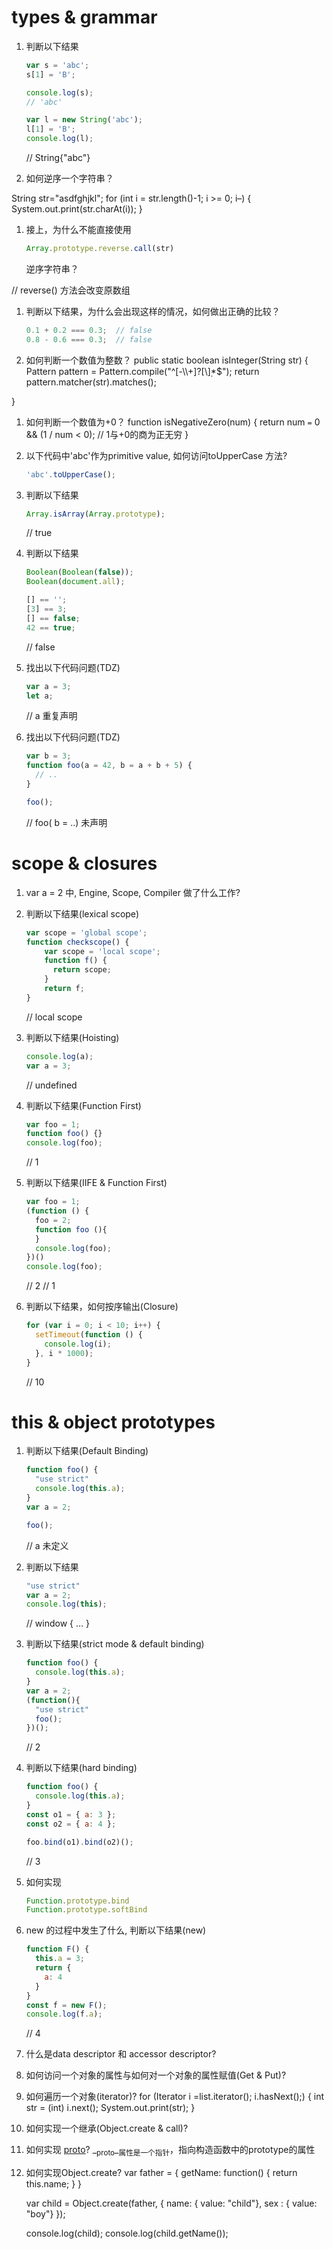 * types & grammar
  1. 判断以下结果
     #+BEGIN_SRC javascript
     var s = 'abc';
     s[1] = 'B';

     console.log(s);
     // 'abc'

     var l = new String('abc');
     l[1] = 'B';
     console.log(l);
     #+END_SRC
    // String{"abc"}
  2. 如何逆序一个字符串？
String str="asdfghjkl";
for (int i = str.length()-1; i >= 0; i--) {
    System.out.print(str.charAt(i));
}
  3. 接上，为什么不能直接使用
     #+BEGIN_SRC javascript
     Array.prototype.reverse.call(str)
     #+END_SRC
     逆序字符串？
  // reverse() 方法会改变原数组
  4. 判断以下结果，为什么会出现这样的情况，如何做出正确的比较？
     #+BEGIN_SRC javascript
     0.1 + 0.2 === 0.3;  // false
     0.8 - 0.6 === 0.3;  // false
     #+END_SRC

  5. 如何判断一个数值为整数？
   public static boolean isInteger(String str) {
      Pattern pattern = Pattern.compile("^[-\\+]?[\\d]*$");
      return pattern.matcher(str).matches();
  }
  6. 如何判断一个数值为+0？
   function isNegativeZero(num) {  
      return num === 0 && (1 / num < 0); // 1与+0的商为正无穷
   }
  7. 以下代码中'abc'作为primitive value, 如何访问toUpperCase 方法?
     #+BEGIN_SRC javascript
     'abc'.toUpperCase();
     #+END_SRC

  8. 判断以下结果
     #+BEGIN_SRC javascript
     Array.isArray(Array.prototype);
     #+END_SRC
     // true
  9. 判断以下结果
     #+BEGIN_SRC javascript
     Boolean(Boolean(false));
     Boolean(document.all);

     [] == '';
     [3] == 3;
     [] == false;
     42 == true;
     #+END_SRC
     // false
  10. 找出以下代码问题(TDZ)
      #+BEGIN_SRC javascript
      var a = 3;
      let a;
      #+END_SRC
      // a 重复声明

  11. 找出以下代码问题(TDZ)
      #+BEGIN_SRC javascript
      var b = 3;
      function foo(a = 42, b = a + b + 5) {
        // ..
      }
      
      foo();
      #+END_SRC
     // foo( b = ..)  未声明
* scope & closures

  1. var a = 2 中, Engine, Scope, Compiler 做了什么工作?

  2. 判断以下结果(lexical scope)
     #+BEGIN_SRC javascript
     var scope = 'global scope';
     function checkscope() {
         var scope = 'local scope';
         function f() {
           return scope;
         }
         return f;
     }
     #+END_SRC
     // local scope
  3. 判断以下结果(Hoisting)
     #+BEGIN_SRC javascript
     console.log(a);
     var a = 3;
     #+END_SRC
    // undefined
  4. 判断以下结果(Function First)
     #+BEGIN_SRC javascript
     var foo = 1;
     function foo() {}
     console.log(foo);
     #+END_SRC
   // 1
  5. 判断以下结果(IIFE & Function First)
     #+BEGIN_SRC javascript
     var foo = 1;
     (function () {
       foo = 2;
       function foo (){
       }
       console.log(foo);
     })()
     console.log(foo);
     #+END_SRC
   // 2
   // 1
  6. 判断以下结果，如何按序输出(Closure)
     #+BEGIN_SRC javascript
     for (var i = 0; i < 10; i++) {
       setTimeout(function () {
         console.log(i);
       }, i * 1000);
     }
     #+END_SRC
   // 10
* this & object prototypes
  1. 判断以下结果(Default Binding)
     #+BEGIN_SRC javascript
     function foo() {
       "use strict"
       console.log(this.a);
     }
     var a = 2;

     foo();
     #+END_SRC
     // a 未定义
  2. 判断以下结果
     #+BEGIN_SRC javascript
     "use strict"
     var a = 2;
     console.log(this);
     #+END_SRC
     // window { ... }
  3. 判断以下结果(strict mode & default binding)
     #+BEGIN_SRC javascript
     function foo() {
       console.log(this.a);
     }
     var a = 2;
     (function(){
       "use strict"
       foo();
     })();
     #+END_SRC
     // 2
  4. 判断以下结果(hard binding)
     #+BEGIN_SRC javascript
     function foo() {
       console.log(this.a);
     }
     const o1 = { a: 3 };
     const o2 = { a: 4 };

     foo.bind(o1).bind(o2)();
     #+END_SRC
   // 3
  5. 如何实现
     #+BEGIN_SRC javascript
     Function.prototype.bind
     Function.prototype.softBind
     #+END_SRC

  6. new 的过程中发生了什么, 判断以下结果(new)
     #+BEGIN_SRC javascript
     function F() {
       this.a = 3;
       return {
         a: 4
       }
     }
     const f = new F();
     console.log(f.a);
     #+END_SRC
     // 4
  7. 什么是data descriptor 和 accessor descriptor?

  8. 如何访问一个对象的属性与如何对一个对象的属性赋值(Get & Put)?

  9. 如何遍历一个对象(iterator)?
     for (Iterator i =list.iterator(); i.hasNext();) {
            int str = (int) i.next();
            System.out.print(str);
        } 
  10. 如何实现一个继承(Object.create & call)?

  11. 如何实现 __proto__?
      __proto__属性是一个指针，指向构造函数中的prototype的属性
  12. 如何实现Object.create?
    var father = {
      getName: function() {
        return this.name;
      }
   }
 
   var child = Object.create(father, {
      name: { value: "child"},
      sex : { value: "boy"}
   });
 
   console.log(child);
   console.log(child.getName());